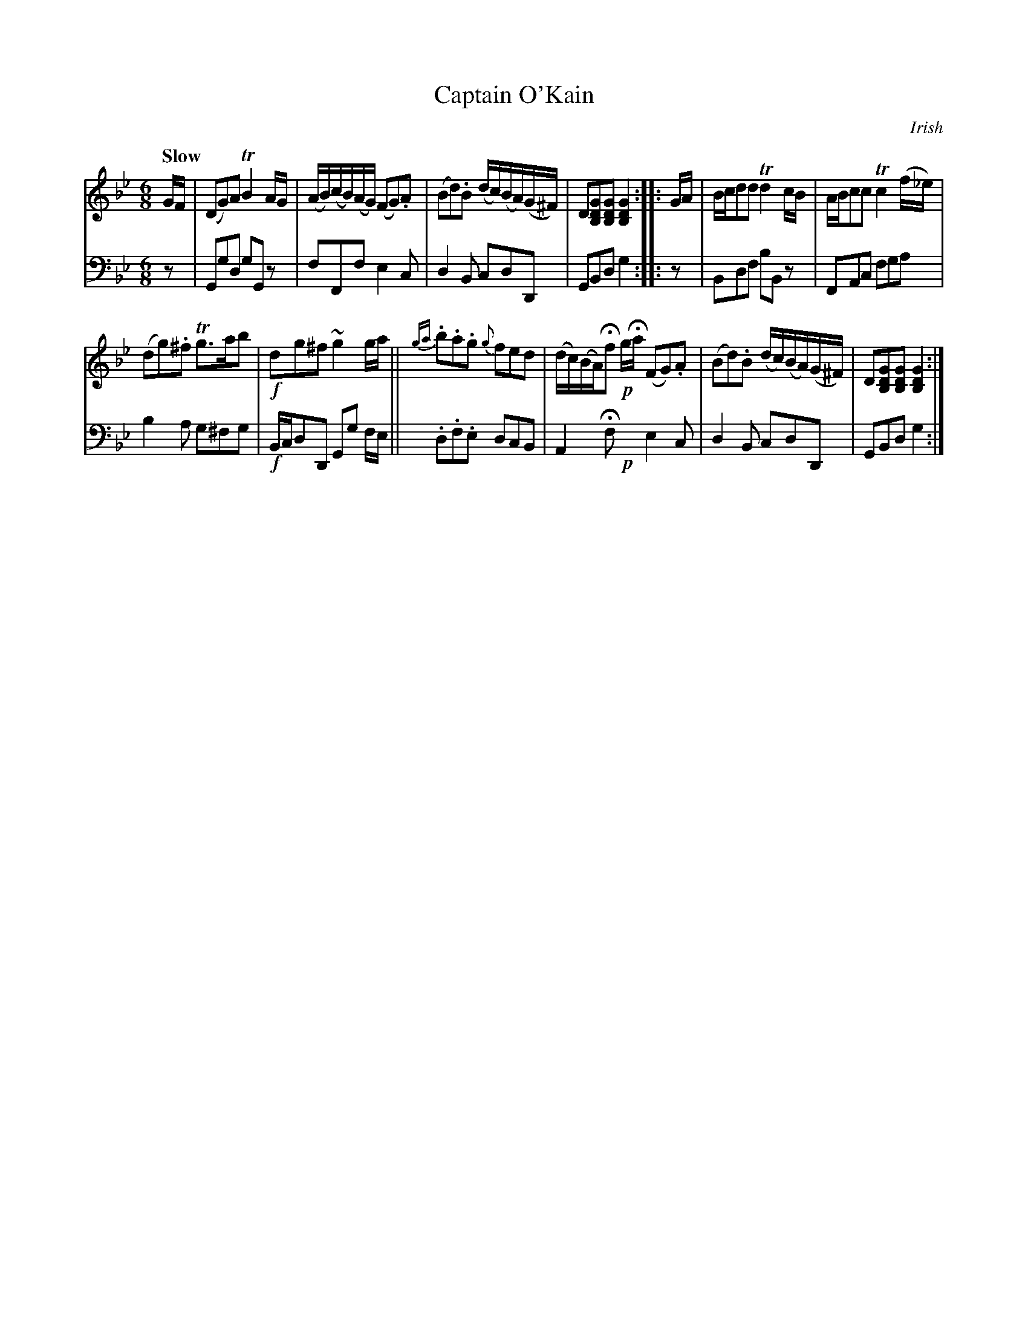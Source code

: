 X: 4231
T: Captain O'Kain
O: Irish
%R: air, jig
B: Niel Gow & Sons "A Fourth Collection of Strathspey Reels, etc." v.4 p.23 #1 (top 2 staves continued from p.22)
Z: 2022 John Chambers <jc:trillian.mit.edu>
M: 6/8
L: 1/8
Q: "Slow"
K: Gm
% - - - - - - - - - -
V: 1 staves=2
G/F/ |\
(DG)A TB2A/G/ | (A/B/)(c/B/)(A/G/) (FG).A |\
(Bd).B (d/c/)(B/A/)(G/^F/) | D[GDB,][GDB,] [G2D2B,2] :|\
|: G/A/ |\
B/c/dd Td2c/B/ | A/B/cc Tc2(f/_e/) |
(dg).^f Tg>ab | !f!dg^f ~g2g/a/ ||\
{ga}.b.a.g {g}fed | (d/c/)(B/A/)Hf !p!g/Ha/ (FG).A |\
(Bd).B (d/c/)(B/A/)(G/^F/) |  D[GDB,][GDB,] [G2D2B,2] :|
% - - - - - - - - - -
% Voice 2 preserves the staff layout in the book.
V: 2 clef=bass middle=d
z | Ggd gGz | fFf e2c | d2B cdD | GBd g2 :||: z | Bdf bBz | FAc fga |
b2a g^fg | !f!B/c/dD Gg f/e/ || .d.f.e dcB | A2Hf !p!x e2c | d2B cdD | GBd g2 :|
